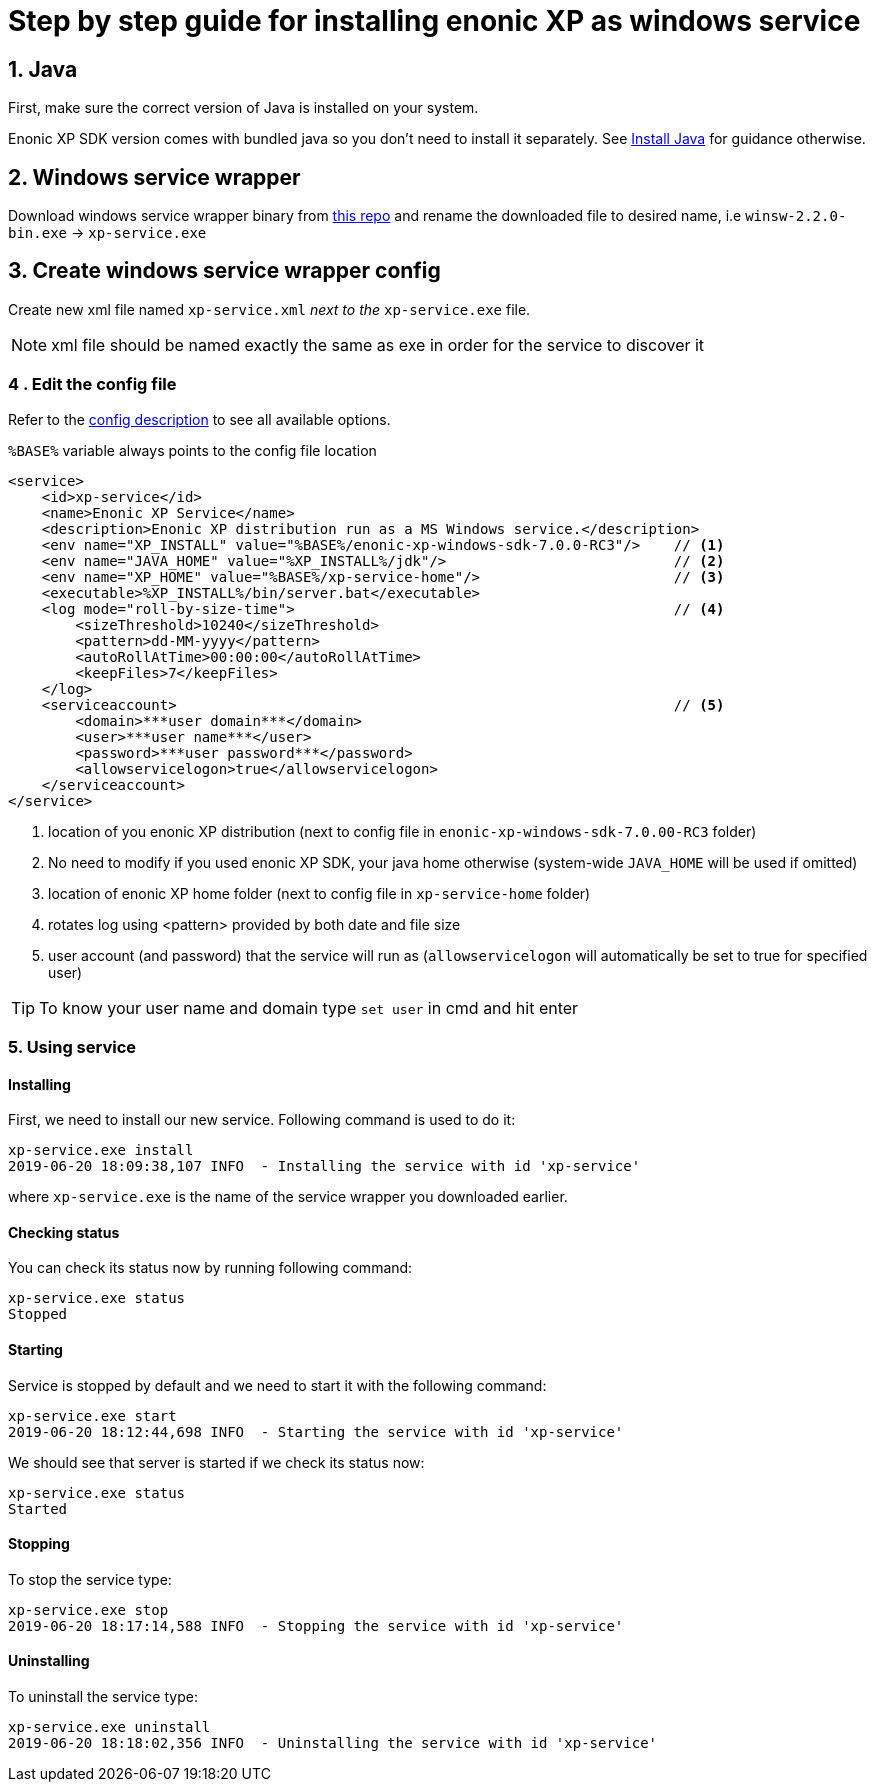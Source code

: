= Step by step guide for installing enonic XP as windows service


== 1. Java

First, make sure the correct version of Java is installed on your system.

Enonic XP SDK version comes with bundled java so you don't need to install it separately.
See https://xp.readthedocs.io/en/stable/getstarted/other.html#install-java[Install Java] for guidance otherwise.

== 2. Windows service wrapper

Download windows service wrapper binary from https://github.com/kohsuke/winsw[this repo] and rename the downloaded file to desired name, i.e `winsw-2.2.0-bin.exe` -> `xp-service.exe`

== 3. Create windows service wrapper config

Create new xml file named `xp-service.xml` _next to the_ `xp-service.exe` file.

NOTE: xml file should be named exactly the same as exe in order for the service to discover it

=== 4 . Edit the config file

Refer to the https://github.com/kohsuke/winsw/blob/master/doc/xmlConfigFile.md[config description] to see all available options.

`%BASE%` variable always points to the config file location

[source, xml]
----
<service>
    <id>xp-service</id>
    <name>Enonic XP Service</name>
    <description>Enonic XP distribution run as a MS Windows service.</description>
    <env name="XP_INSTALL" value="%BASE%/enonic-xp-windows-sdk-7.0.0-RC3"/>    // <1>
    <env name="JAVA_HOME" value="%XP_INSTALL%/jdk"/>                           // <2>
    <env name="XP_HOME" value="%BASE%/xp-service-home"/>                       // <3>
    <executable>%XP_INSTALL%/bin/server.bat</executable>
    <log mode="roll-by-size-time">                                             // <4>
        <sizeThreshold>10240</sizeThreshold>
        <pattern>dd-MM-yyyy</pattern>
        <autoRollAtTime>00:00:00</autoRollAtTime>
        <keepFiles>7</keepFiles>
    </log>
    <serviceaccount>                                                           // <5>
        <domain>***user domain***</domain>
        <user>***user name***</user>
        <password>***user password***</password>
        <allowservicelogon>true</allowservicelogon>
    </serviceaccount>
</service>
----
<1> location of you enonic XP distribution (next to config file in `enonic-xp-windows-sdk-7.0.00-RC3` folder)
<2> No need to modify if you used enonic XP SDK, your java home otherwise (system-wide `JAVA_HOME` will be used if omitted)
<3> location of enonic XP home folder (next to config file in `xp-service-home` folder)
<4> rotates log using <pattern> provided by both date and file size
<5> user account (and password) that the service will run as  (`allowservicelogon` will automatically be set to true for specified user)

TIP: To know your user name and domain type `set user` in cmd and hit enter

=== 5. Using service

==== Installing
First, we need to install our new service.
Following command is used to do it:

 xp-service.exe install
 2019-06-20 18:09:38,107 INFO  - Installing the service with id 'xp-service'

where `xp-service.exe` is the name of the service wrapper you downloaded earlier.

==== Checking status

You can check its status now by running following command:

 xp-service.exe status
 Stopped

==== Starting

Service is stopped by default and we need to start it with the following command:

 xp-service.exe start
 2019-06-20 18:12:44,698 INFO  - Starting the service with id 'xp-service'

We should see that server is started if we check its status now:

 xp-service.exe status
 Started

==== Stopping

To stop the service type:

 xp-service.exe stop
 2019-06-20 18:17:14,588 INFO  - Stopping the service with id 'xp-service'

==== Uninstalling

To uninstall the service type:

 xp-service.exe uninstall
 2019-06-20 18:18:02,356 INFO  - Uninstalling the service with id 'xp-service'
